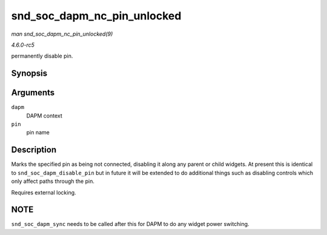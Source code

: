 .. -*- coding: utf-8; mode: rst -*-

.. _API-snd-soc-dapm-nc-pin-unlocked:

============================
snd_soc_dapm_nc_pin_unlocked
============================

*man snd_soc_dapm_nc_pin_unlocked(9)*

*4.6.0-rc5*

permanently disable pin.


Synopsis
========

.. c:function:: int snd_soc_dapm_nc_pin_unlocked( struct snd_soc_dapm_context * dapm, const char * pin )

Arguments
=========

``dapm``
    DAPM context

``pin``
    pin name


Description
===========

Marks the specified pin as being not connected, disabling it along any
parent or child widgets. At present this is identical to
``snd_soc_dapm_disable_pin`` but in future it will be extended to do
additional things such as disabling controls which only affect paths
through the pin.

Requires external locking.


NOTE
====

``snd_soc_dapm_sync`` needs to be called after this for DAPM to do any
widget power switching.


.. ------------------------------------------------------------------------------
.. This file was automatically converted from DocBook-XML with the dbxml
.. library (https://github.com/return42/sphkerneldoc). The origin XML comes
.. from the linux kernel, refer to:
..
.. * https://github.com/torvalds/linux/tree/master/Documentation/DocBook
.. ------------------------------------------------------------------------------
